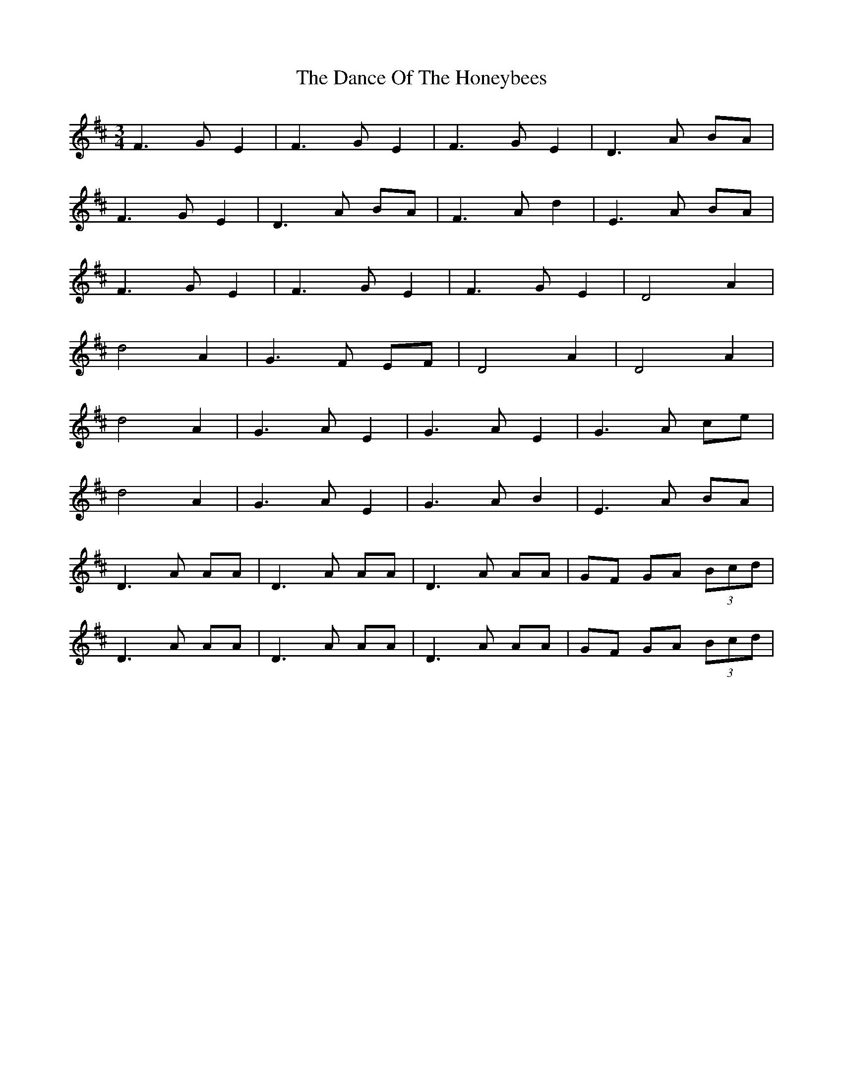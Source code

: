 X: 9283
T: Dance Of The Honeybees, The
R: waltz
M: 3/4
K: Dmajor
F3GE2|F3GE2|F3GE2|D3A BA|
F3GE2|D3A BA|F3A d2|E3A BA|
F3GE2|F3GE2|F3GE2|D4 A2|
d4A2|G3F EF|D4A2|D4A2|
d4A2|G3A E2|G3A E2|G3A ce|
d4A2|G3A E2|G3A B2|E3A BA|
D3A AA|D3A AA|D3A AA|GF GA (3Bcd|
D3A AA|D3A AA|D3A AA|GF GA (3Bcd|

